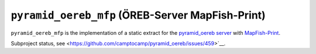 =================================================
``pyramid_oereb_mfp`` (ÖREB-Server MapFish-Print)
=================================================

``pyramid_oereb_mfp`` is the implementation of a static extract for
the `pyramid_oereb server <https://github.com/camptocamp/pyramid_oereb>`__
with `MapFish-Print <https://github.com/mapfish/mapfish-print>`__.

Subproject status, see <https://github.com/camptocamp/pyramid_oereb/issues/459>`__.
